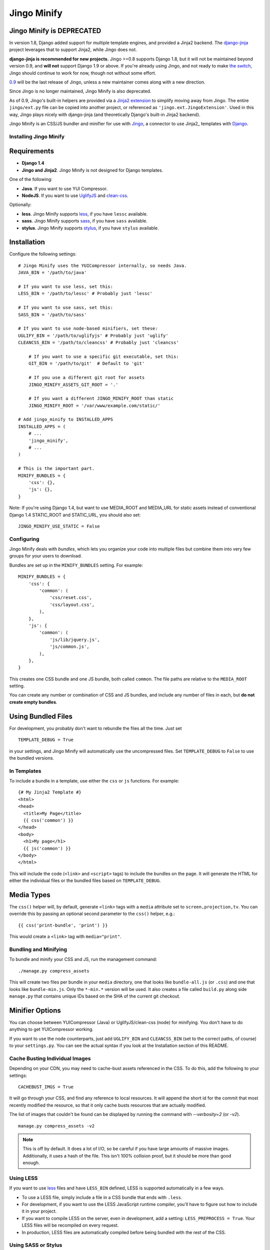 ============
Jingo Minify
============

Jingo Minify is DEPRECATED
--------------------------

In version 1.8, Django added support for multiple template engines, and provided
a Jinja2 backend.  The django-jinja_ project leverages that to support Jinja2,
while Jingo does not.

**django-jinja is recommended for new projects.** Jingo >=0.8 supports Django
1.8, but it will not be maintained beyond version 0.9, and **will not** support
Django 1.9 or above.  If you're already using Jingo, and not ready to make `the
switch`_, Jingo should continue to work for now, though not without some effort.

0.9_ will be the last release of Jingo, unless a new maintainer comes along with
a new direction.

Since Jingo is no longer maintained, Jingo Minify is also deprecated.

As of 0.9, Jingo's built-in helpers are provided via a `Jinja2 extension`_ to
simplify moving away from Jingo. The entire ``jingo/ext.py`` file can be copied
into another project, or referenced as ``'jingo.ext.JingoExtension'``. Used in
this way, Jingo plays nicely with django-jinja (and theoretically Django's
built-in Jinja2 backend).

.. _django-jinja: https://github.com/niwinz/django-jinja
.. _the switch: http://bluesock.org/~willkg/blog/mozilla/input_django_1_8_upgrade.html#switching-from-jingo-to-django-jinja
.. _Jinja2: http://jinja.pocoo.org/2/
.. _0.9: https://https://pypi.python.org/pypi/jingo/0.9.0
.. _Jinja2 extension: https://github.com/jbalogh/jingo/blob/master/jingo/ext.py


Jingo Minify is an CSS/JS bundler and minifier for use with Jingo_, a connector
to use Jinja2_ templates with Django_.

.. image:: https://api.travis-ci.org/jsocol/jingo-minify.png


Installing Jingo Minify
=======================


Requirements
------------

* **Django 1.4**

* **Jingo and Jinja2**. Jingo Minify is not designed for Django templates.

One of the following:

* **Java**. If you want to use YUI Compressor.

* **NodeJS**. If you want to use UglifyJS_ and clean-css_.

Optionally:

* **less**. Jingo Minify supports less_, if you have ``lessc`` available.
* **sass**. Jingo Minify supports sass_, if you have ``sass`` available.
* **stylus**. Jingo Minify supports stylus_, if you have ``stylus`` available.


Installation
------------

Configure the following settings::

    # Jingo Minify uses the YUICompressor internally, so needs Java.
    JAVA_BIN = '/path/to/java'

    # If you want to use less, set this:
    LESS_BIN = '/path/to/lessc' # Probably just 'lessc'

    # If you want to use sass, set this:
    SASS_BIN = '/path/to/sass'

    # If you want to use node-based minifiers, set these:
    UGLIFY_BIN = '/path/to/uglifyjs' # Probably just 'uglify'
    CLEANCSS_BIN = '/path/to/cleancss' # Probably just 'cleancss'

	# If you want to use a specific git executable, set this:
	GIT_BIN = '/path/to/git'  # Default to 'git'

	# If you use a different git root for assets
	JINGO_MINIFY_ASSETS_GIT_ROOT = '.'

	# If you want a different JINGO_MINIFY_ROOT than static
	JINGO_MINIFY_ROOT = '/var/www/example.com/static/'
	
    # Add jingo_minify to INSTALLED_APPS
    INSTALLED_APPS = (
        # ...
        'jingo_minify',
        # ...
    )

    # This is the important part.
    MINIFY_BUNDLES = {
        'css': {},
        'js': {},
    }


Note: If you're using Django 1.4, but want to use MEDIA_ROOT and MEDIA_URL
for static assets instead of conventional Django 1.4 STATIC_ROOT and
STATIC_URL, you should also set::

    JINGO_MINIFY_USE_STATIC = False


Configuring
===========

Jingo Minify deals with *bundles*, which lets you organize your code into
multiple files but combine them into very few groups for your users to
download.

Bundles are set up in the ``MINIFY_BUNDLES`` setting. For example::

    MINIFY_BUNDLES = {
        'css': {
            'common': (
                'css/reset.css',
                'css/layout.css',
            ),
        },
        'js': {
            'common': (
                'js/lib/jquery.js',
                'js/common.js',
            ),
        },
    }

This creates one CSS bundle and one JS bundle, both called ``common``. The file
paths are relative to the ``MEDIA_ROOT`` setting.

You can create any number or combination of CSS and JS bundles, and include any
number of files in each, but **do not create empty bundles**.

Using Bundled Files
-------------------

For development, you probably don't want to rebundle the files all the time.
Just set

::

    TEMPLATE_DEBUG = True

in your settings, and Jingo Minify will automatically use the uncompressed
files. Set ``TEMPLATE_DEBUG`` to ``False`` to use the bundled versions.

In Templates
============

To include a bundle in a template, use either the ``css`` or ``js`` functions.
For example::

    {# My Jinja2 Template #}
    <html>
    <head>
      <title>My Page</title>
      {{ css('common') }}
    </head>
    <body>
      <h1>My page</h1>
      {{ js('common') }}
    </body>
    </html>

This will include the code (``<link>`` and ``<script>`` tags) to include the
bundles on the page. It will generate the HTML for either the individual files
or the bundled files based on ``TEMPLATE_DEBUG``.


Media Types
-----------

The ``css()`` helper will, by default, generate ``<link>`` tags with a
``media`` attribute set to ``screen,projection,tv``. You can override this by
passing an optional second parameter to the ``css()`` helper, e.g.::

    {{ css('print-bundle', 'print') }}

This would create a ``<link>`` tag with ``media="print"``.


Bundling and Minifying
======================

To bundle and minify your CSS and JS, run the management command::

    ./manage.py compress_assets

This will create two files per bundle in your ``media`` directory, one that
looks like ``bundle-all.js`` (or ``.css``) and one that looks like
``bundle-min.js``. Only the ``*-min.*`` version will be used. It also creates a
file called ``build.py`` along side ``manage.py`` that contains unique IDs
based on the SHA of the current git checkout.


Minifier Options
----------------

You can choose between YUICompressor (Java) or UglifyJS/clean-css (node) for
minifying.  You don't have to do anything to get YUICompressor working.

If you want to use the node counterparts, just add ``UGLIFY_BIN`` and
``CLEANCSS_BIN`` (set to the correct paths, of course) to your ``settings.py``.
You can see the actual syntax if you look at the Installation section of this
README.


Cache Busting Individual Images
==============================

Depending on your CDN, you may need to cache-bust assets referenced in the CSS.
To do this, add the following to your settings::

    CACHEBUST_IMGS = True

It will go through your CSS, and find any reference to local resources.  It
will append the short id for the commit that most recently modified the
resource, so that it only cache busts resources that are actually modified.

The list of images that couldn't be found can be displayed by running the
command with `--verbosity=2` (or `-v2`).

::

    manage.py compress_assets -v2

.. note::
    This is off by default.  It does a lot of I/O, so be careful if you have
    large amounts of massive images.  Additionally, it uses a hash of the file.
    This isn't 100% collision proof, but it should be more than good enough.


Using LESS
==========

If you want to use less_ files and have ``LESS_BIN`` defined, LESS is
supported automatically in a few ways.

* To use a LESS file, simply include a file in a CSS bundle that ends with
  ``.less``.

* For development, if you want to use the LESS JavaScript runtime compiler,
  you'll have to figure out how to include it in your project.

* If you want to compile LESS on the server, even in development, add a
  setting: ``LESS_PREPROCESS = True``. Your LESS files will be recompiled on
  every request.

* In production, LESS files are automatically compiled before being bundled
  with the rest of the CSS.


Using SASS or Stylus
====================

If you want to use sass_ or stylus_ files, you must define ```SASS_BIN`` or
``STYLUS_BIN``, respectively.

* To use a SASS or Stylus file, simply include a file in a CSS bundle that
  ends with ``.sass`` or ``.scss`` (SASS) or ``.styl`` (Stylus).

* Your SASS/Stylus files, if changed, will be recompiled on every request -
  even in development.

* In production, Sass/Stylus files are automatically compiled before being
  bundled with the rest of the CSS.


Running tests
=============

To run the tests::

    $ python run_tests.py


.. _Jingo: https://github.com/jbalogh/jingo
.. _Jinja2: http://jinja.pocoo.org/docs/
.. _Django: https://www.djangoproject.com/
.. _less: http://lesscss.org/
.. _sass: http://sass-lang.com/
.. _stylus: http://learnboost.github.com/stylus/
.. _UglifyJS: https://github.com/mishoo/UglifyJS
.. _clean-css: https://github.com/GoalSmashers/clean-css
